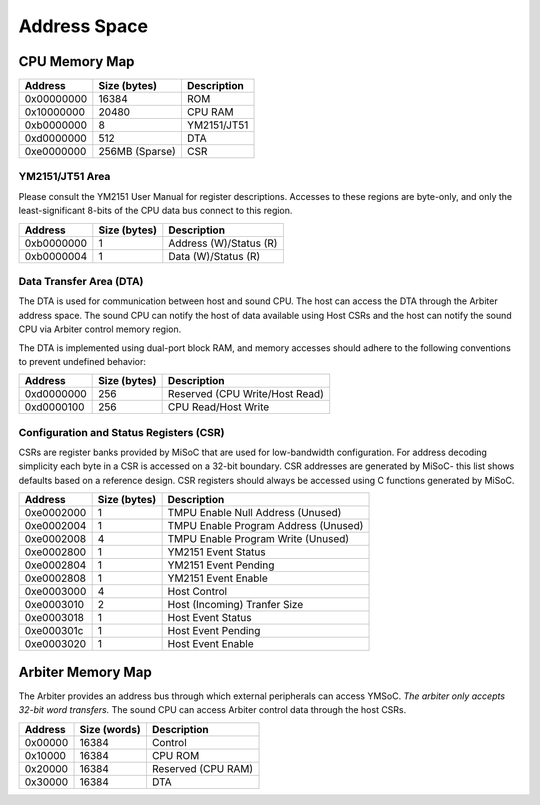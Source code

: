 Address Space
=============

CPU Memory Map
--------------
========== ============== ===========
Address    Size (bytes)   Description
========== ============== ===========
0x00000000 16384          ROM
0x10000000 20480          CPU RAM
0xb0000000 8              YM2151/JT51
0xd0000000 512            DTA
0xe0000000 256MB (Sparse) CSR
========== ============== ===========

YM2151/JT51 Area
^^^^^^^^^^^^^^^^

Please consult the YM2151 User Manual for register descriptions. Accesses
to these regions are byte-only, and only the least-significant 8-bits of
the CPU data bus connect to this region.

========== ============== ===========
Address    Size (bytes)   Description
========== ============== ===========
0xb0000000 1              Address (W)/Status (R)
0xb0000004 1              Data (W)/Status (R)
========== ============== ===========

Data Transfer Area (DTA)
^^^^^^^^^^^^^^^^^^^^^^^^

The DTA is used for communication between host and sound CPU. The host
can access the DTA through the Arbiter address space. The sound CPU
can notify the host of data available using Host CSRs and the host can
notify the sound CPU via Arbiter control memory region.

The DTA is implemented using dual-port block RAM, and memory accesses
should adhere to the following conventions to prevent undefined behavior:

========== ============== ===========
Address    Size (bytes)   Description
========== ============== ===========
0xd0000000 256            Reserved (CPU Write/Host Read)
0xd0000100 256            CPU Read/Host Write
========== ============== ===========

Configuration and Status Registers (CSR)
^^^^^^^^^^^^^^^^^^^^^^^^^^^^^^^^^^^^^^^^

CSRs are register banks provided by MiSoC that are used for low-bandwidth
configuration. For address decoding simplicity each byte in a CSR is
accessed on a 32-bit boundary. CSR addresses are generated by MiSoC- this list
shows defaults based on a reference design. CSR registers should always be
accessed using C functions generated by MiSoC.

========== ============== ===========
Address    Size (bytes)   Description
========== ============== ===========
0xe0002000 1              TMPU Enable Null Address (Unused)
0xe0002004 1              TMPU Enable Program Address (Unused)
0xe0002008 4              TMPU Enable Program Write (Unused)
0xe0002800 1              YM2151 Event Status
0xe0002804 1              YM2151 Event Pending
0xe0002808 1              YM2151 Event Enable
0xe0003000 4              Host Control
0xe0003010 2              Host (Incoming) Tranfer Size
0xe0003018 1              Host Event Status
0xe000301c 1              Host Event Pending
0xe0003020 1              Host Event Enable
========== ============== ===========


Arbiter Memory Map
------------------

The Arbiter provides an address bus through which external peripherals
can access YMSoC. *The arbiter only accepts 32-bit word transfers.* The
sound CPU can access Arbiter control data through the host CSRs.

========== ============== ===========
Address    Size (words)   Description
========== ============== ===========
0x00000    16384          Control
0x10000    16384          CPU ROM
0x20000    16384          Reserved (CPU RAM)
0x30000    16384          DTA
========== ============== ===========
